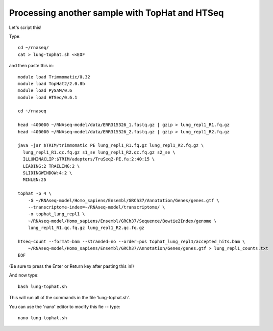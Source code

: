 Processing another sample with TopHat and HTSeq
===============================================

Let's script this!

Type::

   cd ~/rnaseq/
   cat > lung-tophat.sh <<EOF

and then paste this in::

   module load Trimmomatic/0.32
   module load TopHat2/2.0.8b
   module load PySAM/0.6
   module load HTSeq/0.6.1

   cd ~/rnaseq

   head -400000 ~/RNAseq-model/data/ERR315326_1.fastq.gz | gzip > lung_repl1_R1.fq.gz
   head -400000 ~/RNAseq-model/data/ERR315326_2.fastq.gz | gzip > lung_repl1_R2.fq.gz

   java -jar $TRIM/trimmomatic PE lung_repl1_R1.fq.gz lung_repl1_R2.fq.gz \
     lung_repl1_R1.qc.fq.gz s1_se lung_repl1_R2.qc.fq.gz s2_se \
     ILLUMINACLIP:$TRIM/adapters/TruSeq2-PE.fa:2:40:15 \
     LEADING:2 TRAILING:2 \                            
     SLIDINGWINDOW:4:2 \
     MINLEN:25

   tophat -p 4 \
       -G ~/RNAseq-model/Homo_sapiens/Ensembl/GRCh37/Annotation/Genes/genes.gtf \
       --transcriptome-index=~/RNAseq-model/transcriptome/ \
       -o tophat_lung_repl1 \
       ~/RNAseq-model/Homo_sapiens/Ensembl/GRCh37/Sequence/Bowtie2Index/genome \
       lung_repl1_R1.qc.fq.gz lung_repl1_R2.qc.fq.gz 

   htseq-count --format=bam --stranded=no --order=pos tophat_lung_repl1/accepted_hits.bam \
       ~/RNAseq-model/Homo_sapiens/Ensembl/GRCh37/Annotation/Genes/genes.gtf > lung_repl1_counts.txt
   EOF

(Be sure to press the Enter or Return key after pasting this in!)

And now type::

   bash lung-tophat.sh

This will run all of the commands in the file 'lung-tophat.sh'.

You can use the 'nano' editor to modify this fie -- type::

   nano lung-tophat.sh
